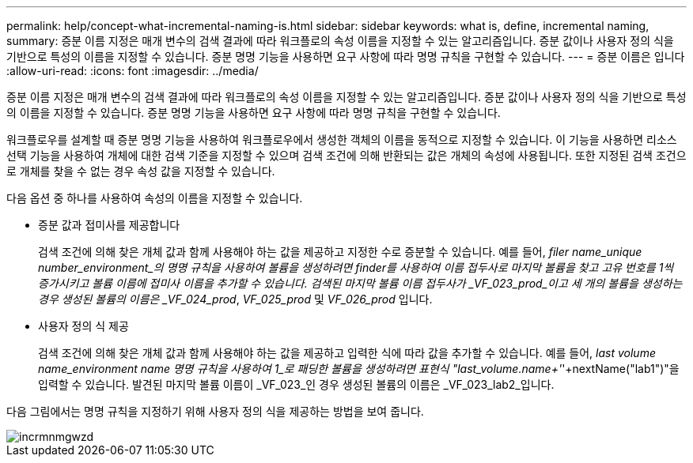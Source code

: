 ---
permalink: help/concept-what-incremental-naming-is.html 
sidebar: sidebar 
keywords: what is, define, incremental naming, 
summary: 증분 이름 지정은 매개 변수의 검색 결과에 따라 워크플로의 속성 이름을 지정할 수 있는 알고리즘입니다. 증분 값이나 사용자 정의 식을 기반으로 특성의 이름을 지정할 수 있습니다. 증분 명명 기능을 사용하면 요구 사항에 따라 명명 규칙을 구현할 수 있습니다. 
---
= 증분 이름은 입니다
:allow-uri-read: 
:icons: font
:imagesdir: ../media/


[role="lead"]
증분 이름 지정은 매개 변수의 검색 결과에 따라 워크플로의 속성 이름을 지정할 수 있는 알고리즘입니다. 증분 값이나 사용자 정의 식을 기반으로 특성의 이름을 지정할 수 있습니다. 증분 명명 기능을 사용하면 요구 사항에 따라 명명 규칙을 구현할 수 있습니다.

워크플로우를 설계할 때 증분 명명 기능을 사용하여 워크플로우에서 생성한 객체의 이름을 동적으로 지정할 수 있습니다. 이 기능을 사용하면 리소스 선택 기능을 사용하여 개체에 대한 검색 기준을 지정할 수 있으며 검색 조건에 의해 반환되는 값은 개체의 속성에 사용됩니다. 또한 지정된 검색 조건으로 개체를 찾을 수 없는 경우 속성 값을 지정할 수 있습니다.

다음 옵션 중 하나를 사용하여 속성의 이름을 지정할 수 있습니다.

* 증분 값과 접미사를 제공합니다
+
검색 조건에 의해 찾은 개체 값과 함께 사용해야 하는 값을 제공하고 지정한 수로 증분할 수 있습니다. 예를 들어, _filer name_unique number_environment_의 명명 규칙을 사용하여 볼륨을 생성하려면 finder를 사용하여 이름 접두사로 마지막 볼륨을 찾고 고유 번호를 1씩 증가시키고 볼륨 이름에 접미사 이름을 추가할 수 있습니다. 검색된 마지막 볼륨 이름 접두사가 _VF_023_prod_이고 세 개의 볼륨을 생성하는 경우 생성된 볼륨의 이름은 _VF_024_prod_, _VF_025_prod_ 및 _VF_026_prod_ 입니다.

* 사용자 정의 식 제공
+
검색 조건에 의해 찾은 개체 값과 함께 사용해야 하는 값을 제공하고 입력한 식에 따라 값을 추가할 수 있습니다. 예를 들어, _last volume name_environment name 명명 규칙을 사용하여 1_로 패딩한 볼륨을 생성하려면 표현식 "last_volume.name+'_'+nextName("lab1")"을 입력할 수 있습니다. 발견된 마지막 볼륨 이름이 _VF_023_인 경우 생성된 볼륨의 이름은 _VF_023_lab2_입니다.



다음 그림에서는 명명 규칙을 지정하기 위해 사용자 정의 식을 제공하는 방법을 보여 줍니다.

image::../media/incrmnmgwzd.gif[incrmnmgwzd]
